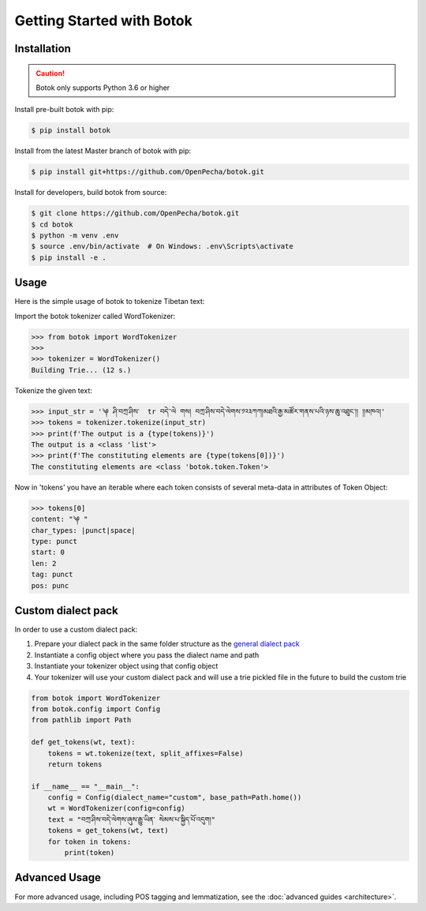 Getting Started with Botok
==========================

Installation
------------

.. Caution::

    Botok only supports Python 3.6 or higher

Install pre-built botok with pip:

.. code-block::

    $ pip install botok

Install from the latest Master branch of botok with pip:

.. code-block::

    $ pip install git+https://github.com/OpenPecha/botok.git

Install for developers, build botok from source:

.. code-block::

    $ git clone https://github.com/OpenPecha/botok.git
    $ cd botok
    $ python -m venv .env
    $ source .env/bin/activate  # On Windows: .env\Scripts\activate
    $ pip install -e .

Usage
-----

Here is the simple usage of botok to tokenize Tibetan text:

Import the botok tokenizer called WordTokenizer:

.. code-block::

    >>> from botok import WordTokenizer
    >>>
    >>> tokenizer = WordTokenizer()
    Building Trie... (12 s.)

Tokenize the given text:

.. code-block::

    >>> input_str = '༆ ཤི་བཀྲ་ཤིས་  tr བདེ་་ལེ གས། བཀྲ་ཤིས་བདེ་ལེགས་༡༢༣ཀཀ།མཐའི་རྒྱ་མཚོར་གནས་པའི་ཉས་ཆུ་འཐུང་།། །།མཁའ།'
    >>> tokens = tokenizer.tokenize(input_str)
    >>> print(f'The output is a {type(tokens)}')
    The output is a <class 'list'>
    >>> print(f'The constituting elements are {type(tokens[0])}')
    The constituting elements are <class 'botok.token.Token'>

Now in 'tokens' you have an iterable where each token consists of several meta-data in attributes of Token Object:

.. code-block::

    >>> tokens[0]
    content: "༆ "
    char_types: |punct|space|
    type: punct
    start: 0
    len: 2
    tag: punct
    pos: punc
    
    
Custom dialect pack
------------------

In order to use a custom dialect pack:

1. Prepare your dialect pack in the same folder structure as the `general dialect pack <https://github.com/OpenPecha/botok-data/tree/master/dialect_packs/general>`_
2. Instantiate a config object where you pass the dialect name and path
3. Instantiate your tokenizer object using that config object
4. Your tokenizer will use your custom dialect pack and will use a trie pickled file in the future to build the custom trie

.. code-block::

    from botok import WordTokenizer
    from botok.config import Config
    from pathlib import Path

    def get_tokens(wt, text):
        tokens = wt.tokenize(text, split_affixes=False)
        return tokens

    if __name__ == "__main__":
        config = Config(dialect_name="custom", base_path=Path.home())
        wt = WordTokenizer(config=config)
        text = "བཀྲ་ཤིས་བདེ་ལེགས་ཞུས་རྒྱུ་ཡིན་ སེམས་པ་སྐྱིད་པོ་འདུག།"
        tokens = get_tokens(wt, text)
        for token in tokens:
            print(token)

Advanced Usage
-------------

For more advanced usage, including POS tagging and lemmatization, see the :doc:`advanced guides <architecture>`.
